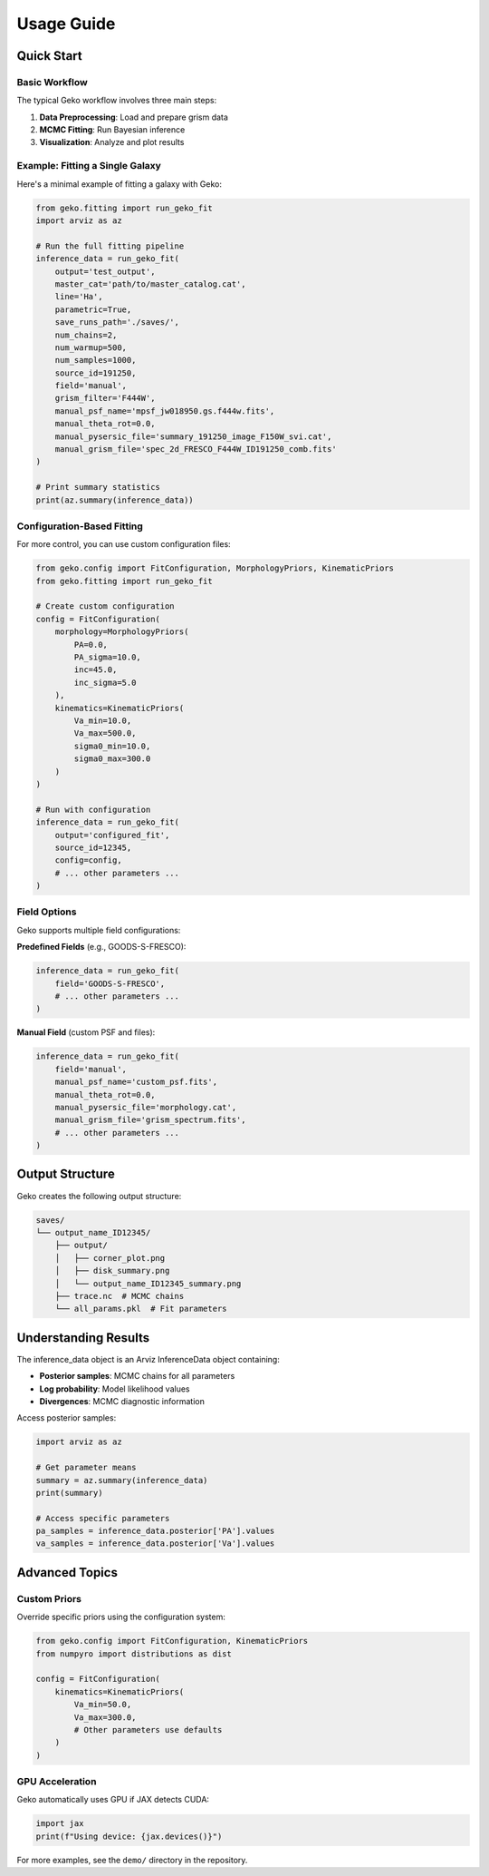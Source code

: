 Usage Guide
===========

Quick Start
-----------

Basic Workflow
^^^^^^^^^^^^^^

The typical Geko workflow involves three main steps:

1. **Data Preprocessing**: Load and prepare grism data
2. **MCMC Fitting**: Run Bayesian inference
3. **Visualization**: Analyze and plot results

Example: Fitting a Single Galaxy
^^^^^^^^^^^^^^^^^^^^^^^^^^^^^^^^^

Here's a minimal example of fitting a galaxy with Geko:

.. code-block:: python

   from geko.fitting import run_geko_fit
   import arviz as az

   # Run the full fitting pipeline
   inference_data = run_geko_fit(
       output='test_output',
       master_cat='path/to/master_catalog.cat',
       line='Ha',
       parametric=True,
       save_runs_path='./saves/',
       num_chains=2,
       num_warmup=500,
       num_samples=1000,
       source_id=191250,
       field='manual',
       grism_filter='F444W',
       manual_psf_name='mpsf_jw018950.gs.f444w.fits',
       manual_theta_rot=0.0,
       manual_pysersic_file='summary_191250_image_F150W_svi.cat',
       manual_grism_file='spec_2d_FRESCO_F444W_ID191250_comb.fits'
   )

   # Print summary statistics
   print(az.summary(inference_data))

Configuration-Based Fitting
^^^^^^^^^^^^^^^^^^^^^^^^^^^^

For more control, you can use custom configuration files:

.. code-block:: python

   from geko.config import FitConfiguration, MorphologyPriors, KinematicPriors
   from geko.fitting import run_geko_fit

   # Create custom configuration
   config = FitConfiguration(
       morphology=MorphologyPriors(
           PA=0.0,
           PA_sigma=10.0,
           inc=45.0,
           inc_sigma=5.0
       ),
       kinematics=KinematicPriors(
           Va_min=10.0,
           Va_max=500.0,
           sigma0_min=10.0,
           sigma0_max=300.0
       )
   )

   # Run with configuration
   inference_data = run_geko_fit(
       output='configured_fit',
       source_id=12345,
       config=config,
       # ... other parameters ...
   )

Field Options
^^^^^^^^^^^^^

Geko supports multiple field configurations:

**Predefined Fields** (e.g., GOODS-S-FRESCO):

.. code-block:: python

   inference_data = run_geko_fit(
       field='GOODS-S-FRESCO',
       # ... other parameters ...
   )

**Manual Field** (custom PSF and files):

.. code-block:: python

   inference_data = run_geko_fit(
       field='manual',
       manual_psf_name='custom_psf.fits',
       manual_theta_rot=0.0,
       manual_pysersic_file='morphology.cat',
       manual_grism_file='grism_spectrum.fits',
       # ... other parameters ...
   )

Output Structure
----------------

Geko creates the following output structure:

.. code-block:: text

   saves/
   └── output_name_ID12345/
       ├── output/
       │   ├── corner_plot.png
       │   ├── disk_summary.png
       │   └── output_name_ID12345_summary.png
       ├── trace.nc  # MCMC chains
       └── all_params.pkl  # Fit parameters

Understanding Results
---------------------

The inference_data object is an Arviz InferenceData object containing:

* **Posterior samples**: MCMC chains for all parameters
* **Log probability**: Model likelihood values
* **Divergences**: MCMC diagnostic information

Access posterior samples:

.. code-block:: python

   import arviz as az

   # Get parameter means
   summary = az.summary(inference_data)
   print(summary)

   # Access specific parameters
   pa_samples = inference_data.posterior['PA'].values
   va_samples = inference_data.posterior['Va'].values

Advanced Topics
---------------

Custom Priors
^^^^^^^^^^^^^

Override specific priors using the configuration system:

.. code-block:: python

   from geko.config import FitConfiguration, KinematicPriors
   from numpyro import distributions as dist

   config = FitConfiguration(
       kinematics=KinematicPriors(
           Va_min=50.0,
           Va_max=300.0,
           # Other parameters use defaults
       )
   )

GPU Acceleration
^^^^^^^^^^^^^^^^

Geko automatically uses GPU if JAX detects CUDA:

.. code-block:: python

   import jax
   print(f"Using device: {jax.devices()}")

For more examples, see the ``demo/`` directory in the repository.
